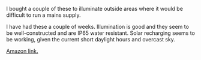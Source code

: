 #+BEGIN_COMMENT
.. title: LED Outdoor Lights
.. slug: 2020-02-10-led-outdoor-lights
.. date: 2020-02-10 13:18:21 GMT
.. tags: whateverworks
.. category:
'' status: draft
.. link:
.. description
.. type: text
#+END_COMMENT
*@@html: <a href="/images/amazon_solar_light.jpg" class="rounded
float-left"alt="Amazon solar light"><img src="/images/amazon_solar_light.thumbnail.jpg"></a>@@*


I bought a couple of these to illuminate outside areas where it would be
difficult to run a mains supply.

I have had these a couple of weeks. Illumination is good and they seem to be
well-constructed and are IP65 water resistant. Solar recharging seems to be
working, given the current short daylight hours and overcast sky.

[[https://www.amazon.co.uk/gp/product/B07L2PH535/ref=ppx_yo_dt_b_asin_title_o02_s00?ie=UTF8&psc=1][Amazon link.]]
